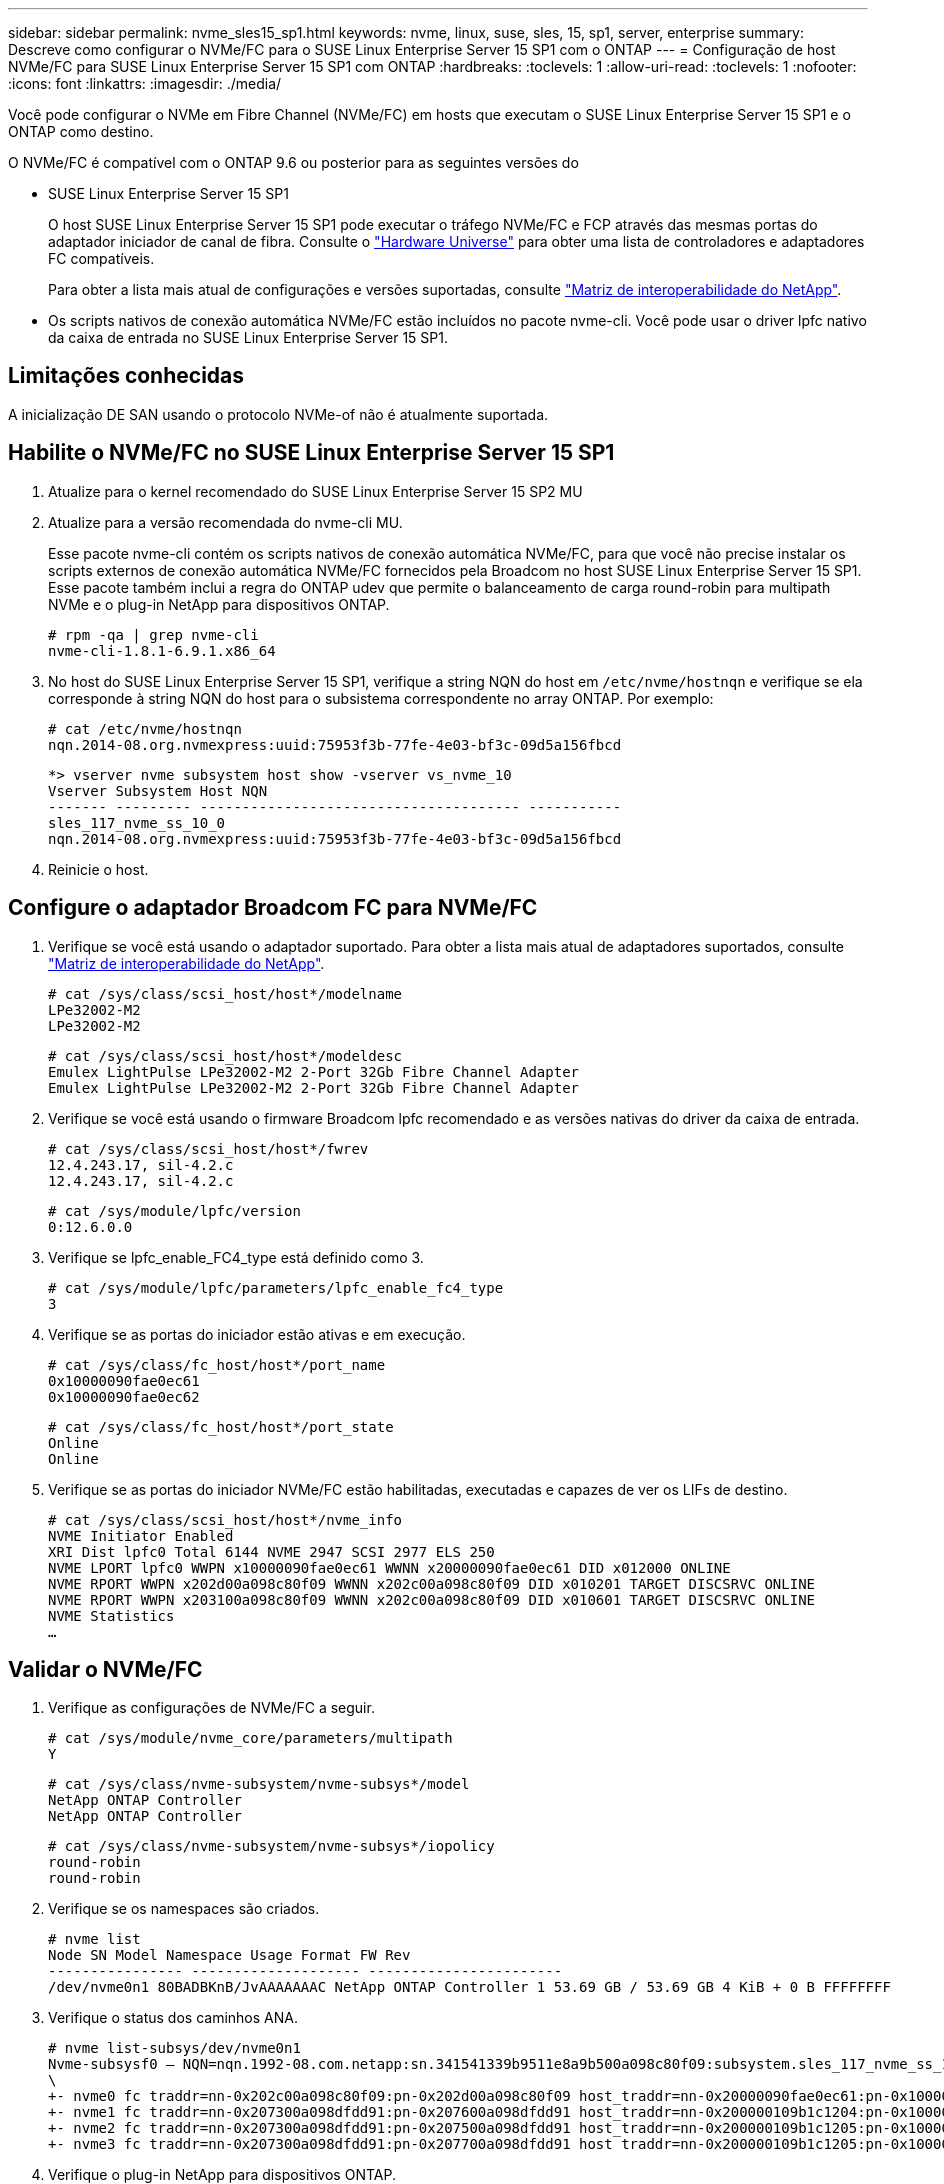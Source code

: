 ---
sidebar: sidebar 
permalink: nvme_sles15_sp1.html 
keywords: nvme, linux, suse, sles, 15, sp1, server, enterprise 
summary: Descreve como configurar o NVMe/FC para o SUSE Linux Enterprise Server 15 SP1 com o ONTAP 
---
= Configuração de host NVMe/FC para SUSE Linux Enterprise Server 15 SP1 com ONTAP
:hardbreaks:
:toclevels: 1
:allow-uri-read: 
:toclevels: 1
:nofooter: 
:icons: font
:linkattrs: 
:imagesdir: ./media/


[role="lead"]
Você pode configurar o NVMe em Fibre Channel (NVMe/FC) em hosts que executam o SUSE Linux Enterprise Server 15 SP1 e o ONTAP como destino.

O NVMe/FC é compatível com o ONTAP 9.6 ou posterior para as seguintes versões do

* SUSE Linux Enterprise Server 15 SP1
+
O host SUSE Linux Enterprise Server 15 SP1 pode executar o tráfego NVMe/FC e FCP através das mesmas portas do adaptador iniciador de canal de fibra. Consulte o link:https://hwu.netapp.com/Home/Index["Hardware Universe"^] para obter uma lista de controladores e adaptadores FC compatíveis.

+
Para obter a lista mais atual de configurações e versões suportadas, consulte link:https://mysupport.netapp.com/matrix/["Matriz de interoperabilidade do NetApp"^].

* Os scripts nativos de conexão automática NVMe/FC estão incluídos no pacote nvme-cli. Você pode usar o driver lpfc nativo da caixa de entrada no SUSE Linux Enterprise Server 15 SP1.




== Limitações conhecidas

A inicialização DE SAN usando o protocolo NVMe-of não é atualmente suportada.



== Habilite o NVMe/FC no SUSE Linux Enterprise Server 15 SP1

. Atualize para o kernel recomendado do SUSE Linux Enterprise Server 15 SP2 MU
. Atualize para a versão recomendada do nvme-cli MU.
+
Esse pacote nvme-cli contém os scripts nativos de conexão automática NVMe/FC, para que você não precise instalar os scripts externos de conexão automática NVMe/FC fornecidos pela Broadcom no host SUSE Linux Enterprise Server 15 SP1. Esse pacote também inclui a regra do ONTAP udev que permite o balanceamento de carga round-robin para multipath NVMe e o plug-in NetApp para dispositivos ONTAP.

+
[listing]
----
# rpm -qa | grep nvme-cli
nvme-cli-1.8.1-6.9.1.x86_64
----
. No host do SUSE Linux Enterprise Server 15 SP1, verifique a string NQN do host em `/etc/nvme/hostnqn` e verifique se ela corresponde à string NQN do host para o subsistema correspondente no array ONTAP. Por exemplo:
+
[listing]
----
# cat /etc/nvme/hostnqn
nqn.2014-08.org.nvmexpress:uuid:75953f3b-77fe-4e03-bf3c-09d5a156fbcd
----
+
[listing]
----
*> vserver nvme subsystem host show -vserver vs_nvme_10
Vserver Subsystem Host NQN
------- --------- -------------------------------------- -----------
sles_117_nvme_ss_10_0
nqn.2014-08.org.nvmexpress:uuid:75953f3b-77fe-4e03-bf3c-09d5a156fbcd
----
. Reinicie o host.




== Configure o adaptador Broadcom FC para NVMe/FC

. Verifique se você está usando o adaptador suportado. Para obter a lista mais atual de adaptadores suportados, consulte link:https://mysupport.netapp.com/matrix/["Matriz de interoperabilidade do NetApp"^].
+
[listing]
----
# cat /sys/class/scsi_host/host*/modelname
LPe32002-M2
LPe32002-M2
----
+
[listing]
----
# cat /sys/class/scsi_host/host*/modeldesc
Emulex LightPulse LPe32002-M2 2-Port 32Gb Fibre Channel Adapter
Emulex LightPulse LPe32002-M2 2-Port 32Gb Fibre Channel Adapter
----
. Verifique se você está usando o firmware Broadcom lpfc recomendado e as versões nativas do driver da caixa de entrada.
+
[listing]
----
# cat /sys/class/scsi_host/host*/fwrev
12.4.243.17, sil-4.2.c
12.4.243.17, sil-4.2.c
----
+
[listing]
----
# cat /sys/module/lpfc/version
0:12.6.0.0
----
. Verifique se lpfc_enable_FC4_type está definido como 3.
+
[listing]
----
# cat /sys/module/lpfc/parameters/lpfc_enable_fc4_type
3
----
. Verifique se as portas do iniciador estão ativas e em execução.
+
[listing]
----
# cat /sys/class/fc_host/host*/port_name
0x10000090fae0ec61
0x10000090fae0ec62
----
+
[listing]
----
# cat /sys/class/fc_host/host*/port_state
Online
Online
----
. Verifique se as portas do iniciador NVMe/FC estão habilitadas, executadas e capazes de ver os LIFs de destino.
+
[listing]
----
# cat /sys/class/scsi_host/host*/nvme_info
NVME Initiator Enabled
XRI Dist lpfc0 Total 6144 NVME 2947 SCSI 2977 ELS 250
NVME LPORT lpfc0 WWPN x10000090fae0ec61 WWNN x20000090fae0ec61 DID x012000 ONLINE
NVME RPORT WWPN x202d00a098c80f09 WWNN x202c00a098c80f09 DID x010201 TARGET DISCSRVC ONLINE
NVME RPORT WWPN x203100a098c80f09 WWNN x202c00a098c80f09 DID x010601 TARGET DISCSRVC ONLINE
NVME Statistics
…
----




== Validar o NVMe/FC

. Verifique as configurações de NVMe/FC a seguir.
+
[listing]
----
# cat /sys/module/nvme_core/parameters/multipath
Y
----
+
[listing]
----
# cat /sys/class/nvme-subsystem/nvme-subsys*/model
NetApp ONTAP Controller
NetApp ONTAP Controller
----
+
[listing]
----
# cat /sys/class/nvme-subsystem/nvme-subsys*/iopolicy
round-robin
round-robin
----
. Verifique se os namespaces são criados.
+
[listing]
----
# nvme list
Node SN Model Namespace Usage Format FW Rev
---------------- -------------------- -----------------------
/dev/nvme0n1 80BADBKnB/JvAAAAAAAC NetApp ONTAP Controller 1 53.69 GB / 53.69 GB 4 KiB + 0 B FFFFFFFF
----
. Verifique o status dos caminhos ANA.
+
[listing]
----
# nvme list-subsys/dev/nvme0n1
Nvme-subsysf0 – NQN=nqn.1992-08.com.netapp:sn.341541339b9511e8a9b500a098c80f09:subsystem.sles_117_nvme_ss_10_0
\
+- nvme0 fc traddr=nn-0x202c00a098c80f09:pn-0x202d00a098c80f09 host_traddr=nn-0x20000090fae0ec61:pn-0x10000090fae0ec61 live optimized
+- nvme1 fc traddr=nn-0x207300a098dfdd91:pn-0x207600a098dfdd91 host_traddr=nn-0x200000109b1c1204:pn-0x100000109b1c1204 live inaccessible
+- nvme2 fc traddr=nn-0x207300a098dfdd91:pn-0x207500a098dfdd91 host_traddr=nn-0x200000109b1c1205:pn-0x100000109b1c1205 live optimized
+- nvme3 fc traddr=nn-0x207300a098dfdd91:pn-0x207700a098dfdd91 host traddr=nn-0x200000109b1c1205:pn-0x100000109b1c1205 live inaccessible
----
. Verifique o plug-in NetApp para dispositivos ONTAP.
+
[listing]
----
# nvme netapp ontapdevices -o column
Device   Vserver  Namespace Path             NSID   UUID   Size
-------  -------- -------------------------  ------ ----- -----
/dev/nvme0n1   vs_nvme_10       /vol/sles_117_vol_10_0/sles_117_ns_10_0    1        55baf453-f629-4a18-9364-b6aee3f50dad   53.69GB

# nvme netapp ontapdevices -o json
{
   "ONTAPdevices" : [
   {
        Device" : "/dev/nvme0n1",
        "Vserver" : "vs_nvme_10",
        "Namespace_Path" : "/vol/sles_117_vol_10_0/sles_117_ns_10_0",
         "NSID" : 1,
         "UUID" : "55baf453-f629-4a18-9364-b6aee3f50dad",
         "Size" : "53.69GB",
         "LBA_Data_Size" : 4096,
         "Namespace_Size" : 13107200
    }
]
----




== Problemas conhecidos

Não há problemas conhecidos.



== Habilite o tamanho de e/S de 1MB U para NVMe/FC Broadcom

O ONTAP relata um MDTS (MAX Data Transfer Size) de 8 nos dados do controlador de identificação. Isso significa que o tamanho máximo da solicitação de e/S pode ser de até 1MBMB. Para emitir solicitações de e/S de tamanho 1 MB para um host NVMe/FC Broadcom, você deve aumentar `lpfc` o valor `lpfc_sg_seg_cnt` do parâmetro para 256 do valor padrão 64.


NOTE: As etapas a seguir não se aplicam a hosts Qlogic NVMe/FC.

.Passos
. Defina `lpfc_sg_seg_cnt` o parâmetro como 256:
+
[listing]
----
cat /etc/modprobe.d/lpfc.conf
----
+
[listing]
----
options lpfc lpfc_sg_seg_cnt=256
----
. Execute o `dracut -f` comando e reinicie o host:
. Verifique se `lpfc_sg_seg_cnt` é 256:
+
[listing]
----
cat /sys/module/lpfc/parameters/lpfc_sg_seg_cnt
----
+
O valor esperado é 256.





== LPFC Verbose Logging

Defina o driver lpfc para NVMe/FC.

.Passos
. Defina a `lpfc_log_verbose` configuração do driver para qualquer um dos seguintes valores para Registrar eventos NVMe/FC.
+
[listing]
----
#define LOG_NVME 0x00100000 /* NVME general events. */
#define LOG_NVME_DISC 0x00200000 /* NVME Discovery/Connect events. */
#define LOG_NVME_ABTS 0x00400000 /* NVME ABTS events. */
#define LOG_NVME_IOERR 0x00800000 /* NVME IO Error events. */
----
. Depois de definir os valores, execute o `dracut-f` comando e reinicie o host.
. Verifique as definições.
+
[listing]
----
# cat /etc/modprobe.d/lpfc.conf options lpfc lpfc_log_verbose=0xf00083

# cat /sys/module/lpfc/parameters/lpfc_log_verbose 15728771
----


